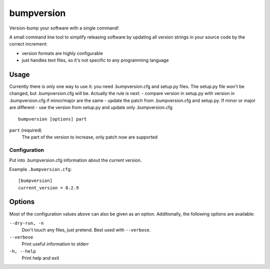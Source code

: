 ===========
bumpversion
===========

Version-bump your software with a single command!

A small command line tool to simplify releasing software by updating all
version strings in your source code by the correct increment:

- version formats are highly configurable
- just handles text files, so it's not specific to any programming language


Usage
=====

Currently there is only one way to use it: you need .bumpversion.cfg and setup.py files. The setup.py file won't be
changed, but .bumpversion.cfg will be.
Actually the rule is next:
- compare version in setup.py with version in .bumpversion.cfg if minor/major are the same - update the patch from
.bumpversion.cfg and setup.py. If minor or major are different - use the version from setup.py and update only
.bumpversion.cfg

::

    bumpversion [options] part


``part`` (required)
  The part of the version to increase, only patch now are supported


Configuration
+++++++++++++

Put into .bumpversion.cfg information about the current version.

Example ``.bumpversion.cfg``::

  [bumpversion]
  current_version = 0.2.9

Options
=======

Most of the configuration values above can also be given as an option.
Additionally, the following options are available:

``--dry-run, -n``
  Don't touch any files, just pretend. Best used with ``--verbose``.

``--verbose``
  Print useful information to stderr

``-h, --help``
  Print help and exit

